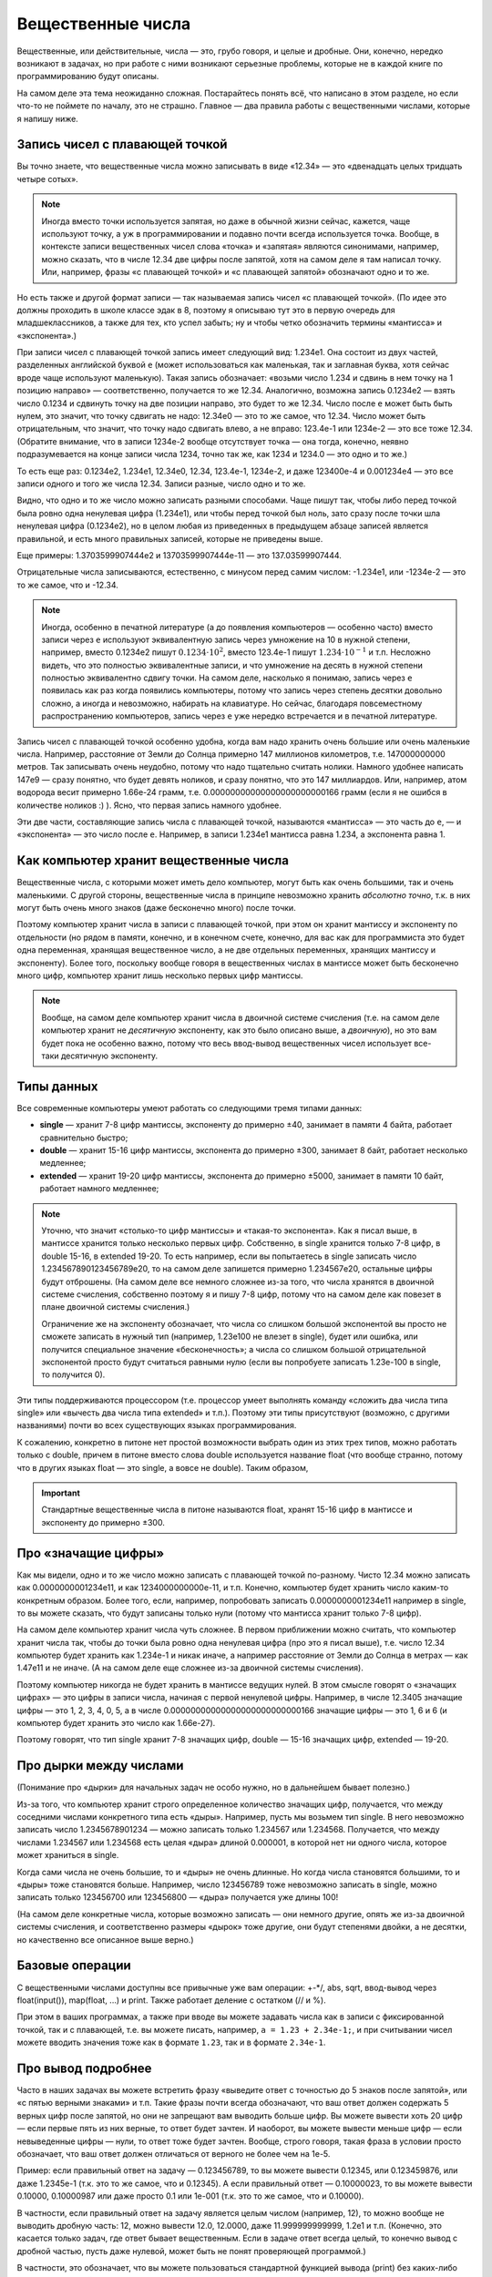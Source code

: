 .. highlight:: python

.. _pythonBasicsFloat:

Вещественные числа
==================

Вещественные, или действительные, числа — это, грубо говоря, и целые и
дробные. Они, конечно, нередко возникают в задачах, но при работе с ними
возникают серьезные проблемы, которые не в каждой книге по
программированию будут описаны.

На самом деле эта тема неожиданно сложная. Постарайтесь понять всё,
что написано в этом разделе, но если что-то не поймете по началу,
это не страшно. Главное — два правила работы с вещественными числами,
которые я напишу ниже.

Запись чисел с плавающей точкой
-------------------------------

Вы точно знаете, что вещественные числа можно записывать в виде «12.34»
— это «двенадцать целых тридцать четыре сотых». 

.. note ::

   Иногда вместо точки используется
   запятая, но даже в обычной жизни сейчас, кажется, чаще используют точку,
   а уж в программировании и подавно почти всегда используется точка.
   Вообще, в контексте записи вещественных чисел слова «точка» и «запятая» являются синонимами, 
   например, можно сказать, что в числе 12.34 две цифры после запятой, хотя
   на самом деле я там написал точку. Или, например, фразы «с плавающей точкой»
   и «с плавающей запятой» обозначают одно и то же.

Но есть также и другой формат записи — так называемая запись чисел «с плавающей точкой».
(По идее это должны проходить в школе классе эдак в 8, поэтому
я описываю тут это в первую очередь для младшеклассников, а также для тех,
кто успел забыть; ну и чтобы четко обозначить термины «мантисса» и «экспонента».)

При записи чисел с плавающей точкой запись имеет следующий вид: 1.234e1. 
Она состоит из двух частей, разделенных английской буквой ``e`` (может использоваться
как маленькая, так и заглавная буква, хотя сейчас вроде чаще используют маленькую).
Такая запись обозначает: «возьми число 1.234 и сдвинь в нем точку на 1 позицию направо» —
соответственно, получается то же 12.34. Аналогично, возможна запись 0.1234e2 — взять число 0.1234 
и сдвинуть точку на две позиции направо, это будет
то же 12.34. Число после ``e`` может быть быть нулем, это значит, что точку сдвигать не надо:
12.34e0 — это то же самое, что 12.34. Число может быть отрицательным, что значит,
что точку надо сдвигать влево, а не вправо: 123.4e-1 или 1234e-2 — это все тоже 12.34.
(Обратите внимание, что в записи 1234e-2 вообще отсутствует точка —
она тогда, конечно, неявно подразумевается на конце записи числа 1234, точно так же,
как 1234 и 1234.0 — это одно и то же.)

То есть еще раз: 0.1234e2, 1.234e1, 12.34e0, 12.34, 123.4e-1, 1234e-2, и даже 123400e-4 
и 0.001234e4 — это все записи одного и того же числа 12.34. Записи разные, число одно и то же.

Видно, что одно и то же число можно записать разными способами.
Чаще пишут так, чтобы либо перед точкой была ровно одна
ненулевая цифра (1.234e1), или чтобы перед точкой был ноль, зато сразу после точки шла ненулевая цифра
(0.1234e2), но в целом любая из приведенных в предыдущем абзаце записей является правильной,
и есть много правильных записей, которые не приведены выше.

Еще примеры: 1.3703599907444e2 и 13703599907444e-11 — это 137.03599907444.

Отрицательные числа записываются, естественно, с минусом перед самим числом: -1.234e1, или -1234e-2
— это то же самое, что и -12.34.

.. note ::

   Иногда, особенно в печатной литературе (а до появления компьютеров — особенно часто)
   вместо записи через ``e`` используют эквивалентную запись через умножение на 10 в нужной степени,
   например, вместо 0.1234e2 пишут :math:`0.1234\cdot 10^2`, вместо 123.4e-1 пишут :math:`1.234\cdot 10^{-1}`
   и т.п. Несложно видеть, что это полностью эквивалентные записи, и что умножение на десять в нужной степени
   полностью эквивалентно сдвигу точки. На самом деле, насколько я понимаю, запись через ``e`` появилась
   как раз когда появились компьютеры, потому что запись через степень десятки довольно сложно, а иногда и невозможно, 
   набирать на клавиатуре. Но сейчас, благодаря повсеместному распространению компьютеров, запись через ``e``
   уже нередко встречается и в печатной литературе.


Запись чисел с плавающей точкой особенно удобна, когда вам надо хранить очень большие
или очень маленькие числа. Например, расстояние от Земли до Солнца примерно 147 миллионов километров,
т.е. 147000000000 метров. Так записывать очень неудобно, потому что надо тщательно считать нолики.
Намного удобнее написать 147e9 — сразу понятно, что будет девять ноликов, и сразу понятно, что это 147 миллиардов.
Или, например, атом водорода весит примерно 1.66e-24 грамм, т.е. 0.00000000000000000000000166 грамм
(если я не ошибся в количестве ноликов :) ). Ясно, что первая запись намного удобнее.

Эти две части, составляющие запись числа с плавающей точкой, называются «мантисса» — это часть до ``e``, 
— и «экспонента» — это число после ``e``. Например, в записи 1.234e1 мантисса равна 1.234, а экспонента равна 1.

Как компьютер хранит вещественные числа
---------------------------------------

Вещественные числа, с которыми может иметь дело компьютер, могут быть
как очень большими, так и очень маленькими. С другой стороны,
вещественные числа в принципе невозможно хранить *абсолютно точно*, т.к.
в них могут быть очень много знаков (даже бесконечно много) после
точки.

Поэтому компьютер хранит числа в записи с плавающей точкой, при этом он хранит мантиссу
и экспоненту по отдельности (но рядом в памяти, конечно, и в конечном счете, конечно, 
для вас как для программиста это будет одна переменная, хранящая вещественное число,
а не две отдельных переменных, хранящих мантиссу и экспоненту).
Более того, поскольку вообще говоря в вещественных числах в мантиссе может быть
бесконечно много цифр, компьютер хранит лишь несколько первых цифр мантиссы.

.. note ::

   Вообще, на самом деле компьютер хранит числа в двоичной системе счисления
   (т.е. на самом деле компьютер хранит не *десятичную* экспоненту, как это было описано выше,
   а *двоичную*), но это вам будет пока не особенно важно, потому что весь ввод-вывод
   вещественных чисел использует все-таки десятичную экспоненту.

.. _pythonBasicsFloatTypes:

Типы данных
-----------

Все современные компьютеры умеют работать со следующими тремя типами
данных:

-  **single** — хранит 7-8 цифр мантиссы, экспоненту до примерно ±40,
   занимает в памяти 4 байта, работает сравнительно быстро;
-  **double** — хранит 15-16 цифр мантиссы, экспонента до примерно ±300, занимает 8 байт,
   работает несколько медленнее;
-  **extended** — хранит 19-20 цифр мантиссы, экспонента
   до примерно ±5000, занимает в памяти 10 байт, работает намного медленнее;

.. note :: 

   Уточню, что значит «столько-то цифр мантиссы» и «такая-то экспонента». 
   Как я писал выше, в мантиссе хранится только несколько первых цифр.
   Собственно, в single хранится только 7-8 цифр, в double 15-16, в extended 19-20.
   То есть например, если вы попытаетесь в single записать число 1.234567890123456789e20,
   то на самом деле запишется примерно 1.234567e20, остальные цифры будут отброшены.
   (На самом деле все немного сложнее из-за того, что числа хранятся в двоичной системе счисления,
   собственно поэтому я и пишу 7-8 цифр, потому что на самом деле как повезет 
   в плане двоичной системы счисления.)

   Ограничение же на экспоненту обозначает, что числа со слишком большой экспонентой
   вы просто не сможете записать в нужный тип (например, 1.23e100 не влезет в single),
   будет или ошибка, или получится специальное значение «бесконечность»; а числа 
   со слишком большой отрицательной экспонентой просто будут считаться равными нулю
   (если вы попробуете записать 1.23e-100 в single, то получится 0).

Эти типы поддерживаются процессором (т.е. процессор умеет выполнять
команду «сложить два числа типа single» или «вычесть два числа типа
extended» и т.п.). Поэтому эти типы присутствуют (возможно, с другими
названиями) почти во всех существующих языках программирования.

К сожалению, конкретно в питоне нет простой возможности выбрать один из этих трех 
типов, можно работать только с double, причем в питоне вместо слова double используется
название float (что вообще странно, потому что в других языках float — это single, а вовсе не double).
Таким образом, 

.. important::

   Стандартные вещественные числа в питоне называются float, 
   хранят 15-16 цифр в мантиссе и экспоненту до примерно ±300.


Про «значащие цифры»
--------------------

Как мы видели, одно и то же число можно записать с плавающей точкой по-разному.
Чисто 12.34 можно записать как 0.0000000001234e11, и как 1234000000000e-11, и т.п.
Конечно, компьютер будет хранить число каким-то конкретным образом. Более того,
если, например, попробовать записать 0.0000000001234e11 например в single,
то вы можете сказать, что будут записаны только нули (потому что мантисса хранит только 7-8 цифр).

На самом деле компьютер хранит числа чуть сложнее. В первом приближении можно считать,
что компьютер хранит числа так, чтобы до точки была ровно одна ненулевая цифра
(про это я писал выше), т.е. число 12.34 компьютер будет хранить как 1.234e-1 и никак иначе,
а например расстояние от Земли до Солнца в метрах — как 1.47e11 и не иначе.
(А на самом деле еще сложнее из-за двоичной системы счисления).

Поэтому компьютер никогда не будет хранить в мантиссе ведущих нулей. В этом смысле говорят
о «значащих цифрах» — это цифры в записи числа, начиная с первой ненулевой цифры.
Например, в числе 12.3405 значащие цифры — это 1, 2, 3, 4, 0, 5, а в числе 0.00000000000000000000000000166
значащие цифры — это 1, 6 и 6 (и компьютер будет хранить это число как 1.66e-27).

Поэтому говорят, что тип single хранит 7-8 значащих цифр, double — 15-16 значащих цифр, extended — 19-20.

Про дырки между числами
-----------------------

(Понимание про «дырки» для начальных задач  не особо нужно, но в дальнейшем бывает полезно.)

Из-за того, что компьютер хранит строго определенное количество значащих цифр, получается,
что между соседними числами конкретного типа есть «дыры». Например, пусть мы возьмем тип single.
В него невозможно записать число 1.2345678901234 — можно записать только 1.234567 или 1.234568.
Получается, что между числами 1.234567 или 1.234568 есть целая «дыра» длиной 0.000001, в которой
нет ни одного числа, которое может храниться в single.

Когда сами числа не очень большие, то и «дыры» не очень длинные. Но когда числа становятся большими,
то и «дыры» тоже становятся больше. Например, число 123456789 тоже невозможно записать в single,
можно записать только 123456700 или 123456800 — «дыра» получается уже длины 100!

(На самом деле конкретные числа, которые возможно записать — они немного другие, 
опять же из-за двоичной системы счисления, и соответственно размеры «дырок» тоже другие,
они будут степенями двойки, а не десятки,
но качественно все описанное выше верно.)

Базовые операции
----------------

С вещественными числами доступны все привычные уже вам операции: +-\*/, abs,
sqrt, ввод-вывод через
float(input()), map(float, ...) и print. Также
работает деление с остатком (// и %).

При этом в ваших программах, а также при вводе вы можете задавать числа
как в записи с фиксированной точкой, так и с плавающей, т.е. вы можете
писать, например, ``a = 1.23 + 2.34e-1;``, и при считывании чисел можете
вводить значения тоже как в формате ``1.23``, так и в формате ``2.34e-1``.

Про вывод подробнее
-------------------

Часто в наших задачах вы можете встретить фразу «выведите ответ с
точностью до 5 знаков после запятой», или «с пятью верными знаками» и
т.п. Такие фразы почти всегда обозначают, что ваш ответ должен содержать
5 верных цифр после запятой, но они не запрещают вам выводить больше
цифр. Вы можете вывести хоть 20 цифр — если первые пять из них верные,
то ответ будет зачтен. И наоборот, вы можете вывести меньше цифр — если
невыведенные цифры — нули, то ответ тоже будет зачтен. Вообще, строго
говоря, такая фраза в условии просто обозначает, что ваш ответ должен
отличаться от верного не более чем на 1e-5.

Пример: если правильный ответ на задачу — 0.123456789, то вы можете
вывести 0.12345, или 0.123459876, или даже 1.2345e-1 (т.к. это то же
самое, что и 0.12345). А если правильный ответ — 0.10000023, то вы
можете вывести 0.10000, 0.10000987 или даже просто 0.1 или 1e-001 (т.к.
это то же самое, что и 0.10000).

В частности, если правильный ответ на задачу является целым числом
(например, 12), то можно вообще не выводить дробную часть: 12, 
можно вывести 12.0, 12.0000, даже 11.999999999999, 1.2e1 и т.п.
(Конечно, это касается только задач, где ответ бывает вещественным.
Если в задаче ответ всегда целый, то конечно вывод с дробной частью,
пусть даже нулевой, может быть не понят проверяющей программой.)

В частности, это обозначает, что вы можете пользоваться стандартной
функцией вывода (print) без каких-либо особых ухищрений; не
надо округлять число, не надо форматировать вывод и т.д.

Вот если в задаче строго сказано «вывести ровно с 5 знаками после
запятой», то это другое дело. Но на приличных олимпиадах такое бывает
очень редко.

Полезные функции
----------------

В питоне есть несколько функций, которые вам будут
полезны при работе с вещественными числами. Для ряда из этих функций
надо в самом начале программы написать
``from math import *`` (как вы уже писали для квадратного корня).
Кроме того, имейте в виду, что с этими функциями
также могут возникать проблемы погрешностей (см. ниже).

-  **floor** ("пол") — округляет число *вниз*, т.е. определяет ближайшее
   целое число, которое *меньше или равно* данного вещественного.
   Например, ``floor(2.4) == 2``, ``floor(2) == 2``, ``floor(-2.4) == -3``, и
   ``floor(2.8) == 2``.
-  **ceil** ("потолок") — округляет число *вверх*, т.е. определяет
   ближайшее целое число, которое *больше или равно* данного
   вещественного. Например, ``ceil(2.4) == 3``, ``ceil(2) == 2``,
   ``ceil(-2.4) == -2``, и ``ceil(2.8) == 3``.
-  **trunc** — округляет число *в сторону нуля*. Например,
   ``trunc(2.4) == 2``, ``trunc(2) == 2``, ``trunc(-2.4)== -2``, и
   ``trunc(2.8) == 2``.
-  **round** — округляет число *к ближайшему целому числу* («по школьным
   правилам», за исключением ситуации, когда дробная часть числа строго
   равна 0.5 — тогда в зависимости от числа может быть округление то в
   одну, то в другую сторону). Например, ``round(2.4) == 2``,
   ``round(2) == 2``, ``round(-2.4) == -2``, и ``round(2.8) == 3``.
- Еще повторю, что работают операции деления с остатком (``//`` и ``%``),
  в частности, ``x % 1`` дает дробную часть числа ``x``.

Пример программы, использующей эти функции::

    from math import *               

    print(floor(-2.4))  # выводит -3 
    print(ceil(2.4))  # выводит 3    
    print(trunc(2.8) + (2.4 + 0.4) % 1)  # выводит 2.8                         
    print(round(3.9))  # выводит 4   

Погрешности
-----------

Два правила работы с вещественными числами
~~~~~~~~~~~~~~~~~~~~~~~~~~~~~~~~~~~~~~~~~~

Сначала напишу два главных правила работы с вещественными числами:

.. important::

   **Правило первое: не работайте с вещественными числами**. А именно, если
   возможно какую-то задачу решить без применения вещественных чисел, и это
   не очень сложно, то лучше ее решать без вещественных чисел.

.. important::

   **Правило второе: если уж работаете, то используйте** ``eps``. При
   любых [#f]_ сравнениях вещественных чисел надо использовать
   ``eps``.

.. [#f] за исключением случаев, когда вам не важно, что произойдет в случае точного равенства, см. ниже


Ниже я разъясняю оба этих правила.

Необходимость использования ``eps``
~~~~~~~~~~~~~~~~~~~~~~~~~~~~~~~~~~~

Как уже говорилось выше, компьютер не может хранить *все* цифры числа,
он хранит только несколько первых значащих цифр. Поэтому, если,
например, разделить 1 на 3, то получится не 0.33333... (бесконечно много
цифр), а, например, 0.33333333 (только несколько первых цифр). Если
потом умножить результат обратно на 3, то получится не ровно 1, а
0.99999999. (Аналогичный эффект есть на простых калькуляторах; на
продвинутых калькуляторах он тоже есть, но проявляется сложнее.)

(Вы можете попробовать потестировать, правда ли, что ``(1/3)*3`` равно 1,
и обнаружить, что проверка ``if (1 / 3) * 3 == 1`` выполняется.
Да, тут повезло — опять-таки из-за двоичной системы получилось округление в правильную сторону. 
Но с другими числами это может не пройти,
например, проверка ``if (1 / 49) * 49 == 1`` не срабатывает.)

На самом деле все еще хуже: компьютер работает в двоичной системе
счисления, поэтому даже числа, в которых в десятичной системе счисления
имеют конечное число цифр, в компьютере могут представляться неточно. Поэтому,
например, сравнение ``if 0.3 + 0.6 == 0.9`` тоже не сработает: если сложить
0.3 и 0.6, то получится не ровно 0.9, а слегка отличающее число
(0.899999 или 0.900001 и т.п.)

Действительно, напишите и запустите следующую программу::

   if 0.3 + 0.6 == 0.9:
      print("Ok")
   else:
      print("Fail")

и вы увидите, что она выводит Fail.

(Более того, ``print(0.3+0.6)`` выводит у
меня 0.8999999999999999.)

Итак, погрешности, возникающие при любых вычислениях, — это основная
проблема работы с вещественными числами. Поэтому **если вам надо сравнить
два вещественных числа, то надо учитывать, что, даже если на самом деле
они должны быть равны, в программе они могут оказаться не равны**.

Стандартный подход для борьбы с этим — выбрать маленькое число ``eps``
(от названия греческой буквы ε — «эпсилон», «epsilon»), и два числа
считать равными, если они отличаются не более чем на ``eps``.

Про то, как выбирать это ``eps``, обсудим ниже, пока будем считать, что
мы взяли ``eps=1e-6``. Тогда в начале программы пишем

::

   eps = 1e-6                       

— и далее в коде когда нам надо сравнить два числа, мы вместо ``if x=y``
пишем ``if abs(x - y) < eps``, т.е. проверяем, правда ли, что
:math:`|x-y| < \varepsilon`.

То есть мы предполагаем, что если два числа на самом деле должны быть
равны, но отличаются из-за погрешности, то они отличаться будут менее
чем на ``eps``; а если они на самом деле должны различаться, то
различаться они будут более чем на ``eps``. Таким образом, ``eps``
разделяет ситуации «два числа равны» и «два числа не равны».
(Естественно, это будет работать не при любом ``eps``, т.е. ``eps`` надо
аккуратно выбирать — про это см. ниже.)

Аналогично, если нам надо проверить ``if x >= y``, то надо писать
``if x >= y - eps`` или ``if x > y - eps``. (Обратите внимание, что тут не
важно, писать строгое или нестрогое равенство — вероятность того, что
окажется точно ``x == y - eps`` очень мала из-за тех же погрешностей: скорее
всего окажется или больше, или меньше. Более того, если оказалось, что
точно ``x == y - eps``, это обозначает, что мы неправильно выбрали ``eps``,
т.к мы не смогли отделить ситуацию «числа ``x`` и ``y`` равны» и ситуацию
«числа не равны». См. еще ниже в разделе про выбор ``eps``.)

Если нам надо написать условие ``if x > y``, то его тоже надо переписать,
ведь нам важно (подробнее см. ниже), чтобы при ``x == y`` условие не
выполнилось! Поэтому переписать его надо так: ``if x > y + eps``.
Аналогичные соображения действуют для любых других сравнений
вещественных чисел.

Итак, именно поэтому получаем

.. important::

   **Правило второе: если уж работаете, то используйте** ``eps``. При
   любых [#f]_ сравнениях вещественных чисел надо использовать
   ``eps``.

(Первое правило будет дальше :) )

Выбор ``eps``
~~~~~~~~~~~~~

Выбор ``eps`` — это весьма нетривиальная задача, и далеко не всегда она
вообще имеет правильное решение. Нам надо выбрать такое ``eps``, чтобы,
если два числа должны быть равны (но отличаются из-за погрешностей), то
их разность точно была меньше ``eps``, а если они не равны, то точно
была больше ``eps``. Ясно, что в общем случае эта задача не имеет
решения: может быть так, что в одной программе будут два числа, которые
должны быть равны, но отличаются, например, на 0.1 из-за погрешности, и
два числа, которые действительно различны, но отличаются только на 0.01.

Но обычно считают, что в «разумных» задачах все-таки такое ``eps``
существует, т.е. числа, которые должны быть равны, отличаются не очень
сильно, а те, которые должны отличаться, отличаются намного сильнее. И
``eps`` выбирают где-нибудь посередине. (В частности, поэтому, как
говорилось выше, не бывает так, что ``x == y - eps`` точно.) (В более сложных
задачах может понадобиться применять более сложные техники, но мы их
сейчас не будем обсуждать.)

В некоторых, самых простых, задачах такое ``eps`` можно вычислить строго. Например,
пусть задача: даны три числа :math:`a`, :math:`b` и :math:`c`, каждое не больше 1000, и
каждое имеет не более 3 цифр после десятичной запятой. Надо проверить,
правда ли, что :math:`a+b=c`. Из изложенного выше понятно, что тупое решение
``if a + b == c`` не сработает: может оказаться, что должно быть :math:`a + b = c`, но
из-за погрешностей получится, что :math:`a+b \neq c`. Поэтому надо проверять
``if abs(a + b - c) < eps``, но какое брать ``eps``?

Подумаем: пусть действительно :math:`a+b=c`. Какой может быть разница :math:`a+b-c`
с учетом погрешностей? Мы знаем, что :math:`a`, :math:`b` и :math:`c` не превосходят 1000.
Мы используем тип данных ``float`` (который на самом деле ``double``), в
котором хранятся 15-16 верных цифр, значит, погрешности будут примерно в
15-16-й значащей цифре. Для максимальных возможных значений чисел (т.е.
для 1000) погрешности будут порядка ``1e-12`` или меньше, т.е. можно
рассчитывать, что если :math:`a+b=c`, то в программе :math:`|a+b-c|` будет порядка
``1e-12`` или меньше.

С другой стороны, пусть :math:`a+b \neq c`. Какой тогда может быть разница
:math:`|a+b-c|`? По условию, все числа имеют не более трех цифр после
запятой, поэтом понятно, что эта разница будет равна 0.001 или больше.

Итого мы видим, что если числа должны быть равны, то они отличаются не более чем на ``1e-12``,
а если не равны, то как минимум на ``1e-3``. Поэтому можно, например, взять ``eps=1e-5``. 
С одной стороны, если на
самом деле :math:`a+b=c`, то в программе :math:`|a+b-c|` точно получится намного
меньше ``eps``, а с другой стороны, если на самом деле :math:`a+b\neq c`, то
:math:`|a+b-c|` будет точно намного больше ``eps``. Итак, в этом примере мы
смогли точно вычислить подходящее ``eps``.

(И вообще, конечно,
вариантов много — подошло бы любое число, которое существенно меньше
1e-3 и существенно больше 1e-12. Вот это и есть «хорошая» ситуация,
когда варианты «равны» и «не равны» разделены очень сильно.
А если бы они не были бы так разделены, то весь фокус с ``eps`` не прошел бы.
Это то, про что я писал немного выше.).

Но бывают задачи, где так просто вычислить подходящее ``eps`` не
получается. На самом деле таких задач большинство — как только
вычисления у вас становятся сложнее чем сложить два числа, за
погрешностями уже становится сложно уследить. Можно, конечно, применять
какие-нибудь сложные техники, но обычно принято просто брать
какое-нибудь ``eps`` порядка ``1e-6``..\ ``1e-10``.

Но в итоге вы не можете быть уверены, что вы выбрали правильное ``eps``.
Если ваша программа не работает — это может быть потому, что у вас
ошибка в программе, а может быть просто потому, что вы выбрали неверный
``eps``. Бывает так, что достаточно поменять ``eps`` — и программа
пройдет все тесты. Конечно, это не очень хорошо, но ничего не поделаешь.

В частности, поэтому на олимпиадах очень не любят давать задачи, которые
реально требуют вычислений с вещественными числами — никто, даже само
жюри, не может быть уверено в том, что у них ``eps`` выбрано верно. Но
иногда такие задачи все-таки дают, т.к. никуда не денешься.

И поэтому получаем

.. important::

   **Первое правило работы с вещественными числами: не работайте с
   вещественными числами**. А именно, если возможно какую-то задачу решить
   без применения вещественных чисел, и это не очень сложно, то лучше ее
   решать без вещественных чисел, чтобы не думать про все эти погрешности и ``eps``.

Пример: пусть у вас в программе есть четыре *целых* (int)
положительных числа :math:`a`, :math:`b`, :math:`c` и :math:`d`, и вам надо сравнить две дроби:
:math:`a/b` и :math:`c/d`. Вы могли бы написать ``if a / b > c / d``, но это плохо: в
результате деления получаются вещественные числа, и вы сравниваете два
вещественных числа со всеми вытекающими последствиями. (Конкретно в этом
случае, возможно, ничего плохого не случится, но в чуть более сложных
случаях уже может случиться, да и в этом случае возможно и случится, я
не проверял.) А именно, может оказаться, например, что :math:`a / b = c / d` на
самом деле, но из-за погрешностей в программе получится :math:`a/b>c/d` и
``if`` выполнится. Вы можете написать ``eps``, думать, каким его
выбрать... но можно проще. Можно просто понять, что при положительных
(по условию) числах это сравнение эквивалентно условию ``if a * d > c * b``.
Здесь все вычисления идут только в целых числах, поэтому это условие
работает всегда, и не требует
никаких ``eps`` (да еще и работает быстрее, чем предыдущий вариант). Его
написать не сложнее, чем вариант с делением, поэтому всегда следует так
и писать. Всегда, когда в решении вы переходите от целых к вещественным
числам, задумайтесь на секунду: а нельзя ли обойтись без вещественных
чисел? Если да, то постарайтесь так и поступить — и никаких проблем с
точностью у вас не возникнет.

В частности, в будущем вы заметите, что во многих задачах, которые,
казалось бы, подразумевают вещественные входные данные (например, задачи
на геометрию), входные данные тем не менее обычно целочисленны. Это
сделано именно для того, чтобы можно было написать решение полностью в
целых числах, и не иметь проблем с погрешностью. (Не всегда такое
решение возможно, и уж тем более не всегда оно простое, но тем не
менее.) Поэтому если вы можете написать такое решение, лучше написать
именно его.

Дополнительный материал. «Грубые» задачи: когда ``eps`` не нужно
----------------------------------------------------------------

Рассмотрим следующие код (``x``, ``y``, ``max`` -- вещественные числа):

::                                   
                                     
   if x > y:                        
      max = x                      
   else:                            
      max = y                      

Здесь мы сравниваем два вещественных числа, чтобы найти максимум из них.
Казалось бы, в соответствии со сказанным выше, в сравнении нужен
``eps``... но нет! Ведь если два числа на самом деле равны, то нам *все
равно*, в какую из веток ``if`` мы попадем — обе ветки будут верными!
Поэтому ``eps`` тут не нужен.

Так иногда бывает — когда вам все равно, в какую ветку if'а вы попадете,
если два сравниваемых числа на самом деле равны между собой. В таком
случае ``eps`` использовать не надо. Но каждый раз тщательно думайте: а
правда ли все равно? Всегда лучше перестраховаться и написать ``eps``
(выше с ``eps`` тоже все работало бы), за исключением совсем уж простых
случаев типа приведенного выше вычисления максимума.

Еще пример: считаем сумму положительных элементов массива

::                                   
                                     
   # x -- массив вещественых чисел  
   s = 0                            
   for i in range(len(x)):          
      if x[i] > 0:                 
         s += x[i]                
                                     
                                     
Здесь, опять-таки, если должно быть :math:`x_i=0`, то не важно, добавим мы
его в сумму или нет: сумма от добавления нуля не изменится. Поэтому
``eps`` писать не надо (но ничего страшного не будет, если и написать).

Еще пример, где уже ``eps`` необходим: определим, *какое* из двух чисел
больше:

::

   ...                              
   if x > y + eps:                  
      ans = 1                      
   elif x < y - eps:                  
      ans = 2                      
   else:                            
      ans:=0                      

Вообще, тут полезно следующее понятие. Назовем задачу (или фрагмент
кода) *грубым*, если ответ на задачу (или результат работы этого
фрагмента) меняется не очень сильно (не скачком) при небольшом изменении
входных данных, и *негрубым* в противоположном случае. (Понятие грубости
пришло из физики.)

Тогда в задаче (фрагменте кода) ``eps`` нужен, если задача является
негрубой: тогда существуют такие входные данные, которые вам важно
отличить от очень близких им. Например, если надо определить, какое из
двух чисел больше, то при входных данных «0.3 0.3» надо ответить «они
равны», но при очень небольшом изменении входных данных, например, на
«0.300001 0.3» ответ резко меняется: надо отвечать «первое больше».

Если же задача (или фрагмент кода) является грубым, то, скорее всего, в
нем можно обойтись без ``eps``: если вы чуть-чуть ошибетесь при
вычислениях, ответ тоже изменится не очень сильно. Например, если вы
вычисляете максимум из двух чисел, то на входных данных «0.3 0.3» ответ
0.3, а на входных данных «0.300001 0.3» ответ 0.300001, т.е. изменился
не очень сильно.

Но, конечно, все приведенное выше рассуждение про грубые задачи — очень
примерно, и в каждой задаче надо отдельно думать.

Примеры решения задач
---------------------

Приведу несколько примеров задач, аналогичных тем, которые встречаются на олимпиадах
и в моем курсе.

.. task::

    Маша наблюдает из дома за грозой. Она увидела молнию, а через :math:`T` секунд услышала гром от молнии.
    Она знает, что в той стороне, где была молния, есть одинокое дерево, и боится, не попала ли молния в это дерево.
    Расстояние от Машиного дома до дерева равно :math:`L` метров, скорость звука равна :math:`V` метров в секунду, скорость света считаем бесконечной.
    Определите, могла ли молния попасть в дерево.

    **Входные данные**: На одной строке вводятся три вещественных числа — :math:`T`, :math:`L` и :math:`V`.

    **Входные данные**: Выведите ``yes``, если молния могла попасть в дерево, и ``no`` в противном случае.

    **Пример**:

    Входные данные::

        2.5 750 300

    Выходные данные::

        yes
    |
    |
    |

Несложно понять, что расстояние от Машиного дома до молнии равно :math:`V\cdot T`. Осталось проверить, равно ли это :math:`L`.
Можно было бы написать ``if v * t == l``, но, поскольку все числа вещественные, так просто не заработает
— из-за погрешностей результат умножания может оказаться не равен ``l``, даже если на самом деле он должен быть равен.
(Не говоря уж о том, что в реальной жизни значения :math:`V`, :math:`L` и :math:`T` известны не совсем точно,
и поэтому :math:`V\cdot T` может оказаться не равно :math:`L` банально из-за погрешностей измерения.)
Поэтому надо проверять, что ``v*t`` *примерно* равно ``l``, т.е. что разница ``abs(l - v * t)`` не слишком велика.
Выберем какое-нибудь ``eps`` и будем сравнивать с ним.

Итоговый код получается такой::

   t, v, l = map(float, input().split())
   eps = 1e-6
   if abs(l - v * t) < eps:
      print("yes")
   else:
      print("no")

Выбор ``eps`` тут в существенной мере произвольный, подробнее про выбор ``eps`` описано выше в основной части теории.

.. task::

    Вася проехал :math:`L` километров за :math:`T` часов. На той дороге, по которой он ехал,
    ограничение скорости :math:`V` километров в час: можно ехать с любой скоростью, не превышающей :math:`V`.
    Определите, нарушил ли Вася правила.

    **Входные данные**: На одной строке вводятся три вещественных числа — :math:`T`, :math:`L` и :math:`V`.

    **Входные данные**: Выведите ``yes``, если Вася нарушил правила, и ``no`` в противном случае.

    **Пример**:

    Входные данные::

        2.5 750 300

    Выходные данные::

        no
    |
    |
    |

Скорость Васи равна :math:`L/T`. Если она строго больше чем :math:`V`, то Вася нарушил правила, иначе нет.
Но надо помнить, что если :math:`L/T` на самом деле точно равно :math:`V` (как в примере), то из-за погрешностей
может получиться :math:`L/T` чуть больше :math:`V`. Поэтому написать ``if l / t > v`` нельзя, это может выдать ``yes``,
если Вася ехал со скоростью ровно ``v``. Надо добавить небольшой запас ``eps``::

   t, v, l = map(float, input().split())
   eps = 1e-6
   if l / t > v + eps
      print("yes")
   else:
      print("no")

Обратите внимание, что по смыслу нам было нужно *строгое* сравнение :math:`L/T>V`, и для учета погрешностей пришлось его переписать как
``l / t > v + eps``.
Если бы нам нужно было бы *нестрогое* сравнение :math:`L/T\geqslant V`, то для учета погрешностей пришлось бы добавить запас с другой стороны, 
и написать ``l / t > v - eps``. При этом в обоих случаях можно было бы писать и ``>=`` (например, ``l / t >= v - eps``), как раз 
это не имеет никакого значения. Значение имеет знак перед ``eps``, т.е. делаем мы запас в одну или в другую сторону.
